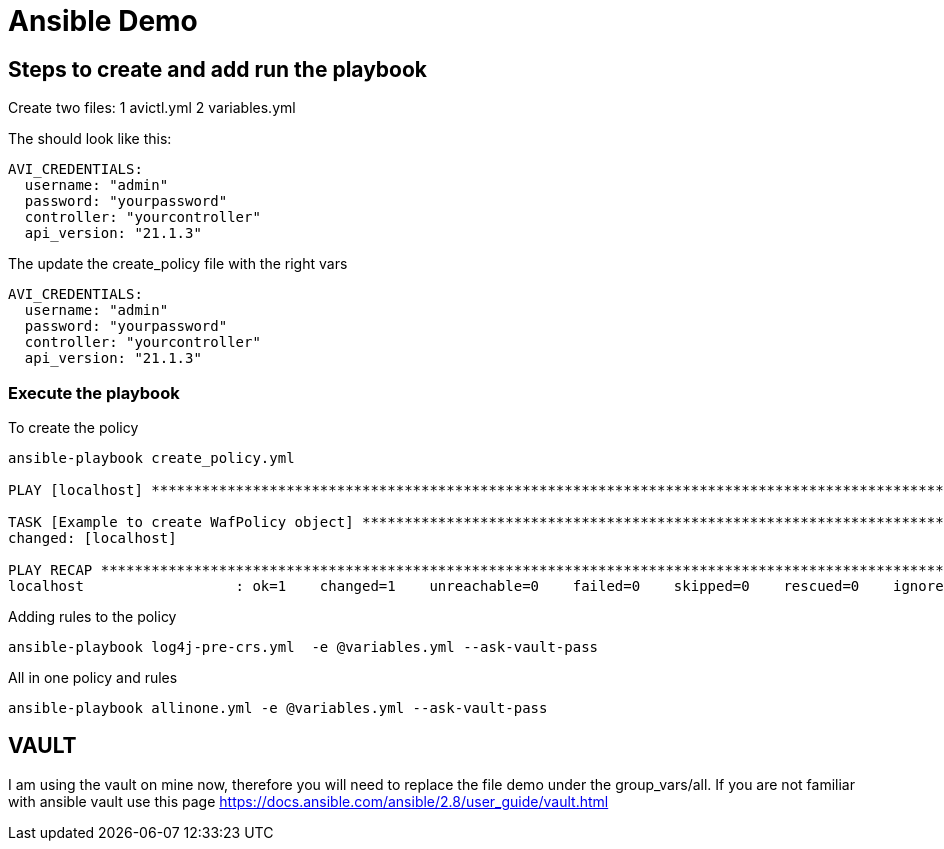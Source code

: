 = Ansible Demo


== Steps to create and add run the playbook

Create two files:
1 avictl.yml
2 variables.yml

The should look like this:
----
AVI_CREDENTIALS:
  username: "admin"
  password: "yourpassword"
  controller: "yourcontroller"
  api_version: "21.1.3"
----

The update the create_policy file with the right vars
----
AVI_CREDENTIALS:
  username: "admin"
  password: "yourpassword"
  controller: "yourcontroller"
  api_version: "21.1.3"
----

=== Execute the playbook

.To create the policy
----
ansible-playbook create_policy.yml

PLAY [localhost] ******************************************************************************************************************************************************************************

TASK [Example to create WafPolicy object] *****************************************************************************************************************************************************
changed: [localhost]
 
PLAY RECAP ************************************************************************************************************************************************************************************
localhost                  : ok=1    changed=1    unreachable=0    failed=0    skipped=0    rescued=0    ignored=0
----


.Adding rules to the policy
----
ansible-playbook log4j-pre-crs.yml  -e @variables.yml --ask-vault-pass
----

.All in one policy and rules
----
ansible-playbook allinone.yml -e @variables.yml --ask-vault-pass
----

== VAULT
I am using the vault on mine now, therefore you will need to replace the file demo under the group_vars/all. If you are not familiar with ansible vault use this page https://docs.ansible.com/ansible/2.8/user_guide/vault.html
